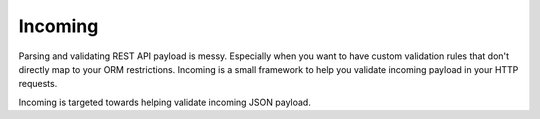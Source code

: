 Incoming
========

Parsing and validating REST API payload is messy. Especially when you want to
have custom validation rules that don't directly map to your ORM restrictions.
Incoming is a small framework to help you validate incoming payload in your
HTTP requests.

Incoming is targeted towards helping validate incoming JSON payload.
